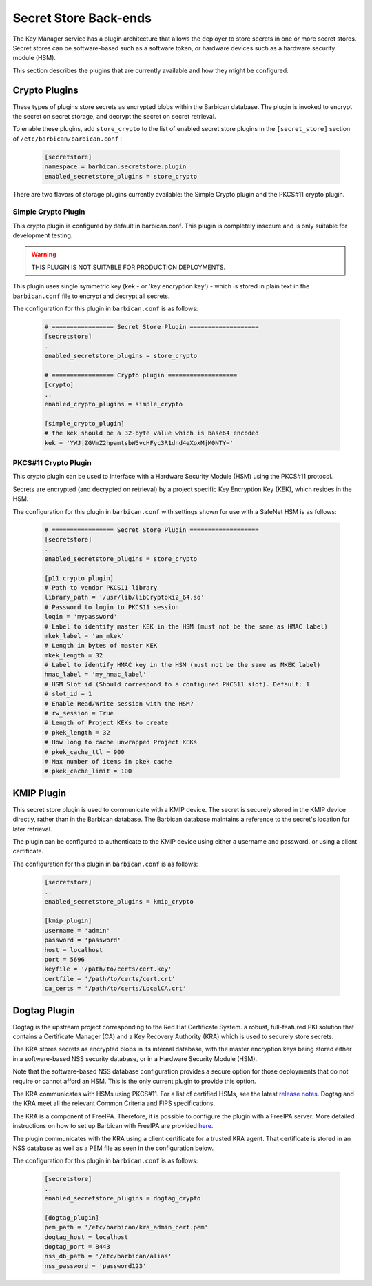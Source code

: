 .. _barbican_backend:

Secret Store Back-ends
~~~~~~~~~~~~~~~~~~~~~~

The Key Manager service has a plugin architecture that allows the deployer to
store secrets in one or more secret stores.  Secret stores can be software-based
such as a software token,  or hardware devices such as a hardware security
module (HSM).

This section describes the plugins that are currently available
and how they might be configured.

Crypto Plugins
--------------

These types of plugins store secrets as encrypted blobs within the
Barbican database.  The plugin is invoked to encrypt the secret on secret
storage, and decrypt the secret on secret retrieval.

To enable these plugins, add ``store_crypto`` to the list of enabled
secret store plugins in the ``[secret_store]`` section of
``/etc/barbican/barbican.conf`` :

    .. code-block:: ini

       [secretstore]
       namespace = barbican.secretstore.plugin
       enabled_secretstore_plugins = store_crypto

There are two flavors of storage plugins currently available: the Simple
Crypto plugin and the PKCS#11 crypto plugin.

Simple Crypto Plugin
^^^^^^^^^^^^^^^^^^^^

This crypto plugin is configured by default in barbican.conf.  This plugin
is completely insecure and is only suitable for development testing.

.. warning::

   THIS PLUGIN IS NOT SUITABLE FOR PRODUCTION DEPLOYMENTS.

This plugin uses single symmetric key (kek - or 'key encryption key')
- which is stored in plain text in the ``barbican.conf`` file to encrypt
and decrypt all secrets.

The configuration for this plugin in ``barbican.conf`` is as follows:

    .. code-block:: ini

       # ================= Secret Store Plugin ===================
       [secretstore]
       ..
       enabled_secretstore_plugins = store_crypto

       # ================= Crypto plugin ===================
       [crypto]
       ..
       enabled_crypto_plugins = simple_crypto

       [simple_crypto_plugin]
       # the kek should be a 32-byte value which is base64 encoded
       kek = 'YWJjZGVmZ2hpamtsbW5vcHFyc3R1dnd4eXoxMjM0NTY='

PKCS#11 Crypto Plugin
^^^^^^^^^^^^^^^^^^^^^

This crypto plugin can be used to interface with a Hardware Security Module (HSM)
using the PKCS#11 protocol.

Secrets are encrypted (and decrypted on retrieval) by a project specific
Key Encryption Key (KEK), which resides in the HSM.

The configuration for this plugin in ``barbican.conf`` with settings shown for
use with a SafeNet HSM is as follows:

    .. code-block:: ini

       # ================= Secret Store Plugin ===================
       [secretstore]
       ..
       enabled_secretstore_plugins = store_crypto

       [p11_crypto_plugin]
       # Path to vendor PKCS11 library
       library_path = '/usr/lib/libCryptoki2_64.so'
       # Password to login to PKCS11 session
       login = 'mypassword'
       # Label to identify master KEK in the HSM (must not be the same as HMAC label)
       mkek_label = 'an_mkek'
       # Length in bytes of master KEK
       mkek_length = 32
       # Label to identify HMAC key in the HSM (must not be the same as MKEK label)
       hmac_label = 'my_hmac_label'
       # HSM Slot id (Should correspond to a configured PKCS11 slot). Default: 1
       # slot_id = 1
       # Enable Read/Write session with the HSM?
       # rw_session = True
       # Length of Project KEKs to create
       # pkek_length = 32
       # How long to cache unwrapped Project KEKs
       # pkek_cache_ttl = 900
       # Max number of items in pkek cache
       # pkek_cache_limit = 100

KMIP Plugin
-----------

This secret store plugin is used to communicate with a KMIP device.
The secret is securely stored in the KMIP device directly, rather than in the
Barbican database.  The Barbican database maintains a reference to the
secret's location for later retrieval.

The plugin can be configured to authenticate to the KMIP device using either
a username and password, or using a client certificate.

The configuration for this plugin in ``barbican.conf`` is as follows:

    .. code-block:: ini

       [secretstore]
       ..
       enabled_secretstore_plugins = kmip_crypto

       [kmip_plugin]
       username = 'admin'
       password = 'password'
       host = localhost
       port = 5696
       keyfile = '/path/to/certs/cert.key'
       certfile = '/path/to/certs/cert.crt'
       ca_certs = '/path/to/certs/LocalCA.crt'

Dogtag Plugin
-------------

Dogtag is the upstream project corresponding to the Red Hat Certificate System.
a robust, full-featured PKI solution that contains a Certificate Manager (CA)
and a Key Recovery Authority (KRA) which is used to securely store secrets.

The KRA stores secrets as encrypted blobs in its internal database, with the
master encryption keys being stored either in a software-based NSS security
database, or in a Hardware Security Module (HSM).

Note that the software-based NSS database configuration provides a secure option for
those deployments that do not require or cannot afford an HSM.  This is the only
current plugin to provide this option.

The KRA communicates with HSMs using PKCS#11.  For a list of certified HSMs,
see the latest `release notes <https://access.redhat.com/documentation/en-US/Red_Hat_Certificate_System/9/html/Release_Notes/Release_Notes-Deployment_Notes.html>`_.  Dogtag and the KRA meet all the relevant Common Criteria and FIPS specifications.

The KRA is a component of FreeIPA.  Therefore, it is possible to configure the plugin
with a FreeIPA server.  More detailed instructions on how to set up Barbican with FreeIPA
are provided `here <https://vakwetu.wordpress.com/2015/11/30/barbican-and-dogtagipa/>`_.

The plugin communicates with the KRA using a client certificate for a trusted KRA agent.
That certificate is stored in an NSS database as well as a PEM file as seen in the
configuration below.

The configuration for this plugin in ``barbican.conf`` is as follows:

    .. code-block:: ini

       [secretstore]
       ..
       enabled_secretstore_plugins = dogtag_crypto

       [dogtag_plugin]
       pem_path = '/etc/barbican/kra_admin_cert.pem'
       dogtag_host = localhost
       dogtag_port = 8443
       nss_db_path = '/etc/barbican/alias'
       nss_password = 'password123'
